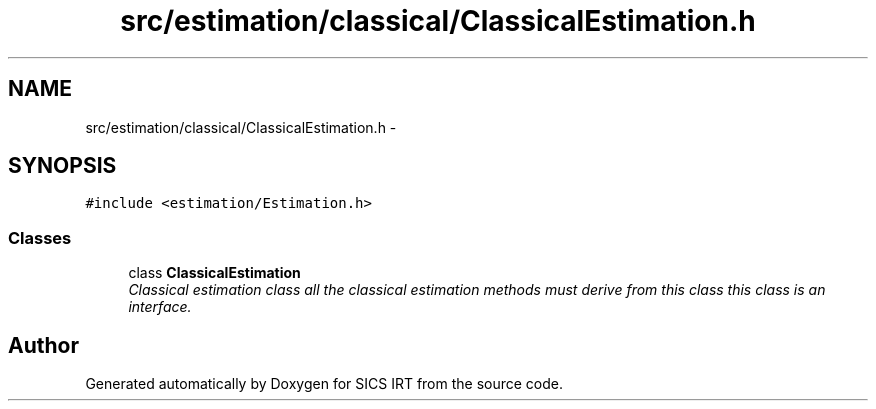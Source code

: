 .TH "src/estimation/classical/ClassicalEstimation.h" 3 "Tue Sep 23 2014" "Version 1.00" "SICS IRT" \" -*- nroff -*-
.ad l
.nh
.SH NAME
src/estimation/classical/ClassicalEstimation.h \- 
.SH SYNOPSIS
.br
.PP
\fC#include <estimation/Estimation\&.h>\fP
.br

.SS "Classes"

.in +1c
.ti -1c
.RI "class \fBClassicalEstimation\fP"
.br
.RI "\fIClassical estimation class all the classical estimation methods must derive from this class this class is an interface\&. \fP"
.in -1c
.SH "Author"
.PP 
Generated automatically by Doxygen for SICS IRT from the source code\&.
